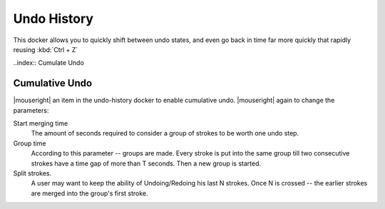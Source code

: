 .. meta::
   :description:
        Overview of the undo history docker.

.. metadata-placeholder

   :authors: - Wolthera van Hövell tot Westerflier <griffinvalley@gmail.com>
             - Scott Petrovic
   :license: GNU free documentation license 1.3 or later.

.. index:: Undo, Redo, History
.. _undo_history:

============
Undo History
============

.. image:: /images/dockers/Krita_Undo_History_Docker.png

This docker allows you to quickly shift between undo states, and even go back in time far more quickly that rapidly reusing :kbd:`Ctrl + Z`

..index:: Cumulate Undo

Cumulative Undo
---------------

|mouseright| an item in the undo-history docker to enable cumulative undo. |mouseright| again to change the parameters:

Start merging time
    The amount of seconds required to consider a group of strokes to be worth one undo step.
Group time
    According to this parameter -- groups are made. Every stroke is put into the same group till two consecutive strokes have a time gap of more than T seconds. Then a new group is started. 
Split strokes.
    A user may want to keep the ability of Undoing/Redoing his last N strokes. Once N is crossed -- the earlier strokes are merged into the group's first stroke.
